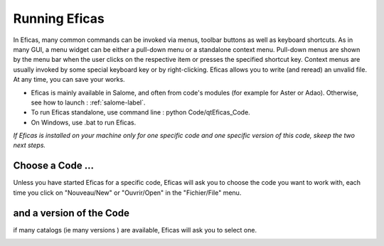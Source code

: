 Running Eficas
==============

In Eficas, many common commands can be invoked via menus, toolbar buttons as well as keyboard shortcuts.
As in many GUI, a menu widget can be either a pull-down menu or a standalone context menu. Pull-down menus are shown by the menu bar when the user clicks on the respective item or presses the specified shortcut key. Context menus are usually invoked by some special keyboard key or by right-clicking.
Eficas allows you to write (and reread) an unvalid file. At any time, you can save your works. 


- Eficas is mainly available in Salome, and often from code's modules (for example for Aster or Adao). Otherwise, see how to launch : :ref:`salome-label`. 
- To run Eficas standalone, use command line : python Code/qtEficas_Code.  
- On Windows, use .bat to run Eficas.

*If Eficas is installed on your machine only for one specific code and one specific version of this code, skeep the two next steps.*

 

Choose a Code ...
------------------

Unless you have started Eficas for a specific code, Eficas will ask you to choose the code you want to work with, 
each time you click on "Nouveau/New" or "Ouvrir/Open" in the "Fichier/File" menu.

.. image:: images/ChoixCode.png
   :align: center

and a version of the Code
----------------------------

if many catalogs (ie many versions ) are available, Eficas will ask you to select one.

.. image:: images/ChoixCata.png
   :align: center

